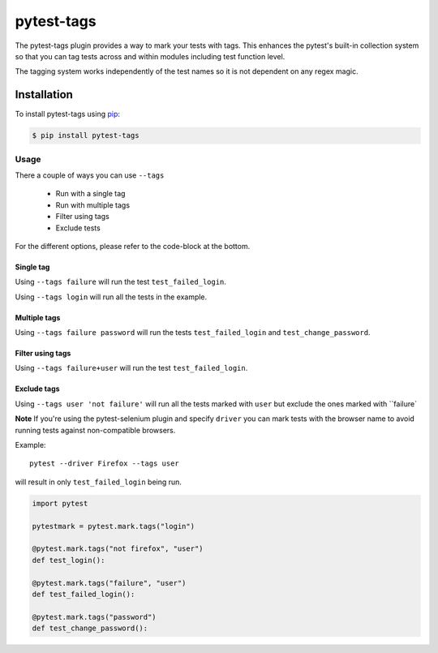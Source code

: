 pytest-tags
===========

The pytest-tags plugin provides a way to mark your tests with tags.
This enhances the pytest's built-in collection system so that you can tag
tests across and within modules including test function level.

The tagging system works independently of the test names so it is not dependent on
any regex magic.

Installation
------------

To install pytest-tags using `pip <https://pip.pypa.io/>`_:

.. code-block:: bash

  $ pip install pytest-tags

Usage
*****

There a couple of ways you can use ``--tags``

    * Run with a single tag
    * Run with multiple tags
    * Filter using tags
    * Exclude tests

For the different options, please refer to the code-block at the bottom.

Single tag
__________

Using ``--tags failure`` will run the test ``test_failed_login``.

Using ``--tags login`` will run all the tests in the example.

Multiple tags
_____________

Using ``--tags failure password`` will run the tests ``test_failed_login`` and ``test_change_password``.

Filter using tags
_________________

Using ``--tags failure+user`` will run the test ``test_failed_login``.

Exclude tags
____________

Using ``--tags user 'not failure'`` will run all the tests marked with ``user``
but exclude the ones marked with ``failure`

**Note** If you're using the pytest-selenium plugin and specify ``driver`` you can mark tests with the browser
name to avoid running tests against non-compatible browsers.

Example::

    pytest --driver Firefox --tags user

will result in only ``test_failed_login`` being run.

.. code-block:: python

    import pytest

    pytestmark = pytest.mark.tags("login")

    @pytest.mark.tags("not firefox", "user")
    def test_login():

    @pytest.mark.tags("failure", "user")
    def test_failed_login():

    @pytest.mark.tags("password")
    def test_change_password():

